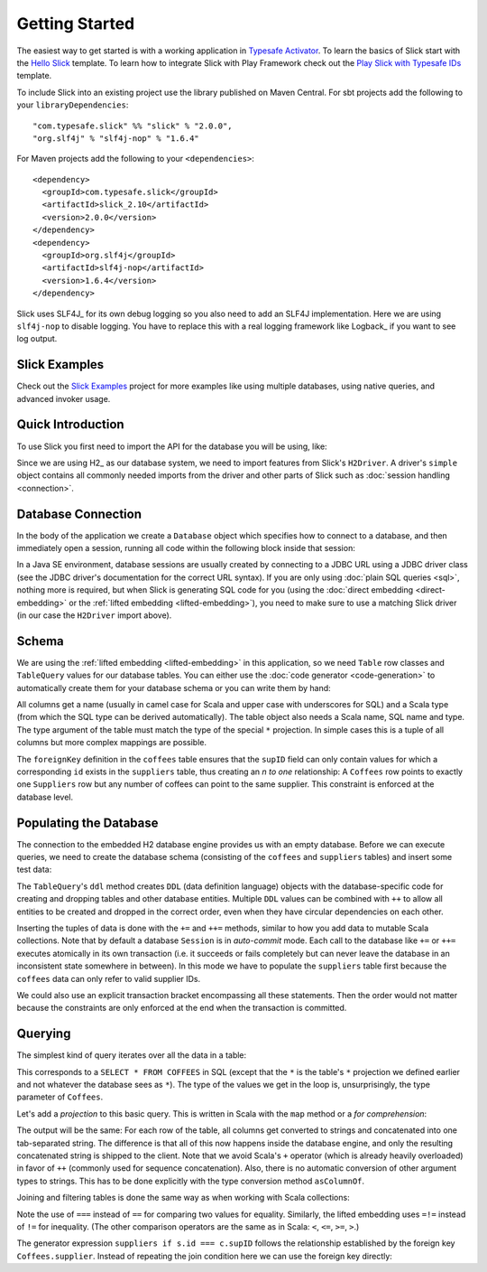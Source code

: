 Getting Started
===============

The easiest way to get started is with a working application in `Typesafe Activator <http://typesafe.com/activator>`_.
To learn the basics of Slick start with the `Hello Slick <http://typesafe.com/activator/template/hello-slick>`_ 
template.  To learn how to integrate Slick with Play Framework check out the 
`Play Slick with Typesafe IDs <http://typesafe.com/activator/template/play-slick-advanced>`_ template.

To include Slick into an existing project use the library published on Maven Central.  For sbt projects add the 
following to your ``libraryDependencies``::

  "com.typesafe.slick" %% "slick" % "2.0.0",
  "org.slf4j" % "slf4j-nop" % "1.6.4"

For Maven projects add the following to your ``<dependencies>``::

  <dependency>
    <groupId>com.typesafe.slick</groupId>
    <artifactId>slick_2.10</artifactId>
    <version>2.0.0</version>
  </dependency>
  <dependency>
    <groupId>org.slf4j</groupId>
    <artifactId>slf4j-nop</artifactId>
    <version>1.6.4</version>
  </dependency>

Slick uses SLF4J_ for its own debug logging so you also need to add an SLF4J
implementation. Here we are using ``slf4j-nop`` to disable logging. You have
to replace this with a real logging framework like Logback_ if you want to see
log output.

Slick Examples
--------------

Check out the `Slick Examples`_ project for more examples like using multiple databases, using native queries, and advanced invoker usage.


Quick Introduction
------------------

To use Slick you first need to import the API for the database you will be using, like:

.. includecode:: code/FirstExample.scala#imports

Since we are using H2_ as our database system, we need to import features
from Slick's ``H2Driver``. A driver's ``simple`` object contains all commonly
needed imports from the driver and other parts of Slick such as
:doc:`session handling <connection>`.

.. _gettingstarted-dbconnection:

Database Connection
-------------------

In the body of the application we create a ``Database`` object which specifies
how to connect to a database, and then immediately open a session, running all
code within the following block inside that session:

.. includecode:: code/FirstExample.scala#setup

In a Java SE environment, database sessions are usually created by connecting
to a JDBC URL using a JDBC driver class (see the JDBC driver's documentation
for the correct URL syntax). If you are only using
:doc:`plain SQL queries <sql>`, nothing more is required, but when Slick is
generating SQL code for you (using the :doc:`direct embedding <direct-embedding>`
or the :ref:`lifted embedding <lifted-embedding>`), you need to make sure to use
a matching Slick driver (in our case the ``H2Driver`` import above).

Schema
------

We are using the :ref:`lifted embedding <lifted-embedding>` in this
application, so we need ``Table`` row classes and ``TableQuery``
values for our database tables. You can either use the :doc:`code generator <code-generation>`
to automatically create them for your database schema or you
can write them by hand:

.. includecode:: code/FirstExample.scala#tables

All columns get a name (usually in camel case for Scala and upper case with
underscores for SQL) and a Scala type (from which the SQL type can be derived
automatically).
The table object also needs a Scala name, SQL name and type. The type argument
of the table must match the type of the special ``*`` projection. In simple
cases this is a tuple of all columns but more complex mappings are possible.

The ``foreignKey`` definition in the ``coffees`` table ensures that the
``supID`` field can only contain values for which a corresponding ``id``
exists in the ``suppliers`` table, thus creating an *n to one* relationship:
A ``Coffees`` row points to exactly one ``Suppliers`` row but any number
of coffees can point to the same supplier. This constraint is enforced at the
database level.

Populating the Database
-----------------------

The connection to the embedded H2 database engine provides us with an empty
database. Before we can execute queries, we need to create the database schema
(consisting of the ``coffees`` and ``suppliers`` tables) and insert some test
data:

.. includecode:: code/FirstExample.scala#create

The ``TableQuery``'s ``ddl`` method creates ``DDL`` (data definition language) objects
with the database-specific code for creating and dropping tables and other
database entities. Multiple ``DDL`` values can be combined with ``++`` to
allow all entities to be created and dropped in the correct order, even when
they have circular dependencies on each other.

Inserting the tuples of data is done with the ``+=`` and ``++=`` methods,
similar to how you add data to mutable Scala collections. Note that by default
a database ``Session`` is in *auto-commit* mode.
Each call to the database like ``+=`` or ``++=`` executes atomically
in its own transaction (i.e. it succeeds or fails completely but can never
leave the database in an inconsistent state somewhere in between). In this
mode we have to populate the ``suppliers`` table first because the
``coffees`` data can only refer to valid supplier IDs.

We could also use an explicit transaction bracket encompassing all these
statements. Then the order would not matter because the constraints are only
enforced at the end when the transaction is committed.

Querying
--------

The simplest kind of query iterates over all the data in a table:

.. includecode:: code/FirstExample.scala#foreach

This corresponds to a ``SELECT * FROM COFFEES`` in SQL (except that the ``*``
is the table's ``*`` projection we defined earlier and not whatever the
database sees as ``*``). The type of the values we get in the loop is,
unsurprisingly, the type parameter of ``Coffees``.

Let's add a *projection* to this basic query. This is written in Scala with
the ``map`` method or a *for comprehension*:

.. includecode:: code/FirstExample.scala#projection

The output will be the same: For each row of the table, all columns get
converted to strings and concatenated into one tab-separated string. The
difference is that all of this now happens inside the database engine, and
only the resulting concatenated string is shipped to the client. Note that we
avoid Scala's ``+`` operator (which is already heavily overloaded) in favor of
``++`` (commonly used for sequence concatenation). Also, there is no automatic
conversion of other argument types to strings. This has to be done explicitly
with the type conversion method ``asColumnOf``.

Joining and filtering tables is done the same way as when working with Scala
collections:

.. includecode:: code/FirstExample.scala#join

Note the use of ``===`` instead of ``==`` for comparing two values for
equality. Similarly, the lifted embedding uses ``=!=`` instead of ``!=`` for
inequality. (The other comparison operators are the same as in Scala:
``<``, ``<=``, ``>=``, ``>``.)

The generator expression ``suppliers if s.id === c.supID`` follows the
relationship established by the foreign key ``Coffees.supplier``. Instead of
repeating the join condition here we can use the foreign key directly:

.. includecode:: code/FirstExample.scala#fkjoin
